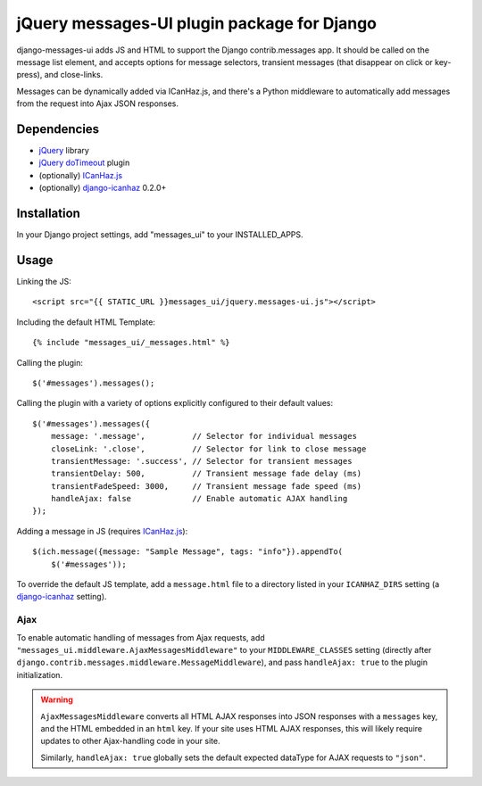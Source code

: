 jQuery messages-UI plugin package for Django
============================================

django-messages-ui adds JS and HTML to support the Django contrib.messages
app. It should be called on the message list element, and accepts options for
message selectors, transient messages (that disappear on click or key-press),
and close-links.

Messages can be dynamically added via ICanHaz.js, and there's a Python
middleware to automatically add messages from the request into Ajax JSON
responses.


Dependencies
------------

- `jQuery`_ library
- `jQuery doTimeout`_ plugin
- (optionally) `ICanHaz.js`_
- (optionally) `django-icanhaz`_ 0.2.0+

.. _jQuery: http://jquery.com/
.. _jQuery doTimeout: http://benalman.com/projects/jquery-dotimeout-plugin/
.. _ICanHaz.js: http://icanhazjs.com/
.. _django-icanhaz: https://github.com/carljm/django-icanhaz

Installation
------------

In your Django project settings, add "messages_ui" to your INSTALLED_APPS.


Usage
-----

Linking the JS::

    <script src="{{ STATIC_URL }}messages_ui/jquery.messages-ui.js"></script>

Including the default HTML Template::

    {% include "messages_ui/_messages.html" %}

Calling the plugin::

    $('#messages').messages();

Calling the plugin with a variety of options explicitly configured to their
default values::

    $('#messages').messages({
        message: '.message',          // Selector for individual messages
        closeLink: '.close',          // Selector for link to close message
        transientMessage: '.success', // Selector for transient messages
        transientDelay: 500,          // Transient message fade delay (ms)
        transientFadeSpeed: 3000,     // Transient message fade speed (ms)
        handleAjax: false             // Enable automatic AJAX handling
    });

Adding a message in JS (requires `ICanHaz.js`_)::

    $(ich.message({message: "Sample Message", tags: "info"}).appendTo(
        $('#messages'));

To override the default JS template, add a ``message.html`` file to a directory
listed in your ``ICANHAZ_DIRS`` setting (a `django-icanhaz`_ setting).


Ajax
~~~~

To enable automatic handling of messages from Ajax requests, add
``"messages_ui.middleware.AjaxMessagesMiddleware"`` to your
``MIDDLEWARE_CLASSES`` setting (directly after
``django.contrib.messages.middleware.MessageMiddleware``), and pass
``handleAjax: true`` to the plugin initialization.

.. warning::

    ``AjaxMessagesMiddleware`` converts all HTML AJAX responses into JSON
    responses with a ``messages`` key, and the HTML embedded in an ``html``
    key. If your site uses HTML AJAX responses, this will likely require
    updates to other Ajax-handling code in your site.

    Similarly, ``handleAjax: true`` globally sets the default expected dataType
    for AJAX requests to ``"json"``.

